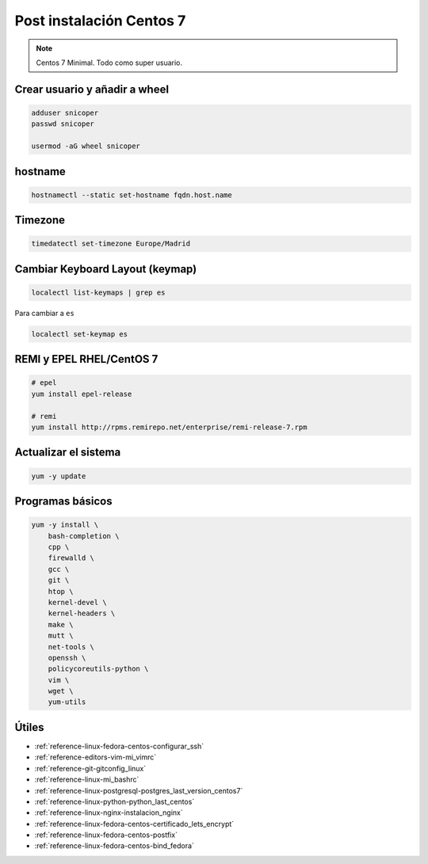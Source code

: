 .. _reference-linux-fedora-centos-post_instalacion_centos:

#########################
Post instalación Centos 7
#########################

.. note::
    Centos 7 Minimal. Todo como super usuario.

Crear usuario y añadir a wheel
*******************************

.. code-block:: bash

    adduser snicoper
    passwd snicoper

    usermod -aG wheel snicoper

hostname
********

.. code-block:: bash

    hostnamectl --static set-hostname fqdn.host.name

Timezone
********

.. code-block:: bash

    timedatectl set-timezone Europe/Madrid

Cambiar Keyboard Layout (keymap)
*********************************

.. code-block:: bash

    localectl list-keymaps | grep es

Para cambiar a ``es``

.. code-block:: bash

    localectl set-keymap es

REMI y EPEL RHEL/CentOS 7
*************************

.. code-block:: bash

    # epel
    yum install epel-release

    # remi
    yum install http://rpms.remirepo.net/enterprise/remi-release-7.rpm

Actualizar el sistema
*********************

.. code-block:: bash

    yum -y update

Programas básicos
*****************

.. code-block:: bash

    yum -y install \
        bash-completion \
        cpp \
        firewalld \
        gcc \
        git \
        htop \
        kernel-devel \
        kernel-headers \
        make \
        mutt \
        net-tools \
        openssh \
        policycoreutils-python \
        vim \
        wget \
        yum-utils

Útiles
******

* :ref:`reference-linux-fedora-centos-configurar_ssh`
* :ref:`reference-editors-vim-mi_vimrc`
* :ref:`reference-git-gitconfig_linux`
* :ref:`reference-linux-mi_bashrc`
* :ref:`reference-linux-postgresql-postgres_last_version_centos7`
* :ref:`reference-linux-python-python_last_centos`
* :ref:`reference-linux-nginx-instalacion_nginx`
* :ref:`reference-linux-fedora-centos-certificado_lets_encrypt`
* :ref:`reference-linux-fedora-centos-postfix`
* :ref:`reference-linux-fedora-centos-bind_fedora`
